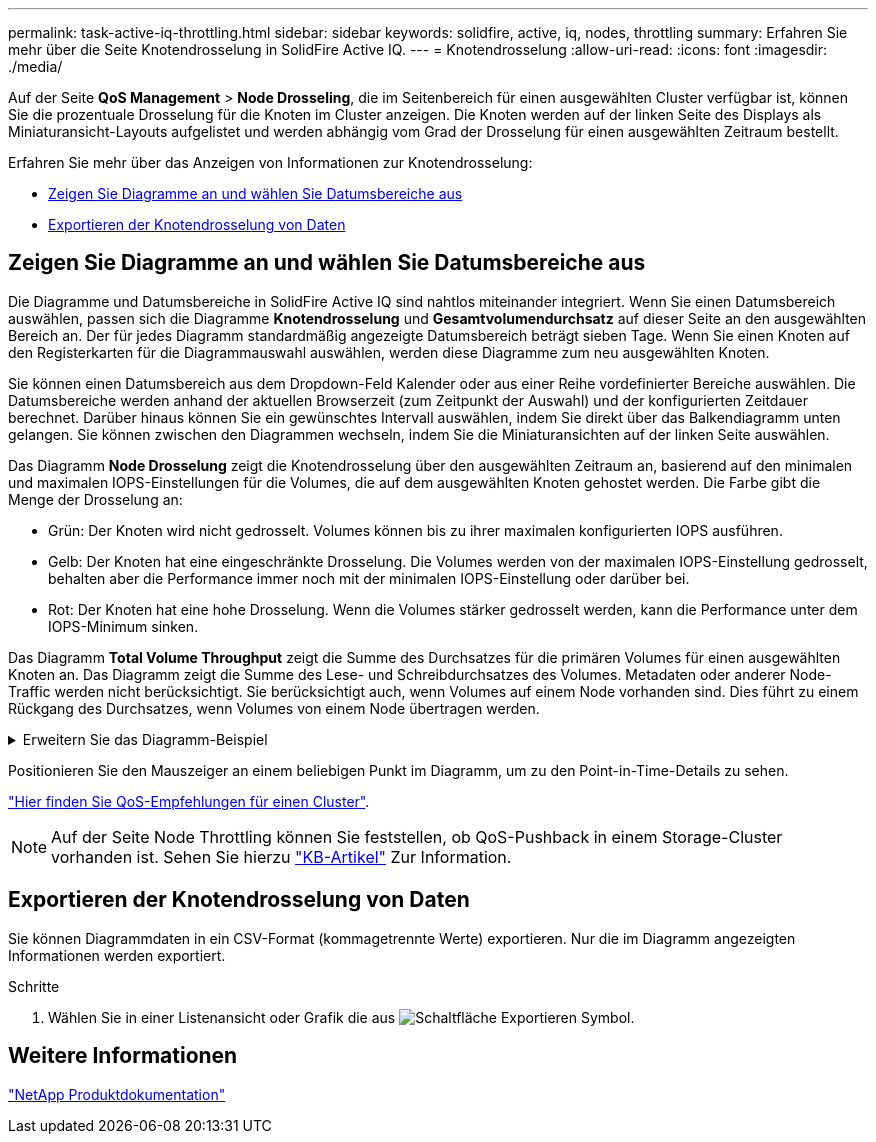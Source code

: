 ---
permalink: task-active-iq-throttling.html 
sidebar: sidebar 
keywords: solidfire, active, iq, nodes, throttling 
summary: Erfahren Sie mehr über die Seite Knotendrosselung in SolidFire Active IQ. 
---
= Knotendrosselung
:allow-uri-read: 
:icons: font
:imagesdir: ./media/


[role="lead"]
Auf der Seite *QoS Management* > *Node Drosseling*, die im Seitenbereich für einen ausgewählten Cluster verfügbar ist, können Sie die prozentuale Drosselung für die Knoten im Cluster anzeigen. Die Knoten werden auf der linken Seite des Displays als Miniaturansicht-Layouts aufgelistet und werden abhängig vom Grad der Drosselung für einen ausgewählten Zeitraum bestellt.

Erfahren Sie mehr über das Anzeigen von Informationen zur Knotendrosselung:

* <<Zeigen Sie Diagramme an und wählen Sie Datumsbereiche aus>>
* <<Exportieren der Knotendrosselung von Daten>>




== Zeigen Sie Diagramme an und wählen Sie Datumsbereiche aus

Die Diagramme und Datumsbereiche in SolidFire Active IQ sind nahtlos miteinander integriert. Wenn Sie einen Datumsbereich auswählen, passen sich die Diagramme *Knotendrosselung* und *Gesamtvolumendurchsatz* auf dieser Seite an den ausgewählten Bereich an. Der für jedes Diagramm standardmäßig angezeigte Datumsbereich beträgt sieben Tage. Wenn Sie einen Knoten auf den Registerkarten für die Diagrammauswahl auswählen, werden diese Diagramme zum neu ausgewählten Knoten.

Sie können einen Datumsbereich aus dem Dropdown-Feld Kalender oder aus einer Reihe vordefinierter Bereiche auswählen. Die Datumsbereiche werden anhand der aktuellen Browserzeit (zum Zeitpunkt der Auswahl) und der konfigurierten Zeitdauer berechnet. Darüber hinaus können Sie ein gewünschtes Intervall auswählen, indem Sie direkt über das Balkendiagramm unten gelangen. Sie können zwischen den Diagrammen wechseln, indem Sie die Miniaturansichten auf der linken Seite auswählen.

Das Diagramm *Node Drosselung* zeigt die Knotendrosselung über den ausgewählten Zeitraum an, basierend auf den minimalen und maximalen IOPS-Einstellungen für die Volumes, die auf dem ausgewählten Knoten gehostet werden. Die Farbe gibt die Menge der Drosselung an:

* Grün: Der Knoten wird nicht gedrosselt. Volumes können bis zu ihrer maximalen konfigurierten IOPS ausführen.
* Gelb: Der Knoten hat eine eingeschränkte Drosselung. Die Volumes werden von der maximalen IOPS-Einstellung gedrosselt, behalten aber die Performance immer noch mit der minimalen IOPS-Einstellung oder darüber bei.
* Rot: Der Knoten hat eine hohe Drosselung. Wenn die Volumes stärker gedrosselt werden, kann die Performance unter dem IOPS-Minimum sinken.


Das Diagramm *Total Volume Throughput* zeigt die Summe des Durchsatzes für die primären Volumes für einen ausgewählten Knoten an. Das Diagramm zeigt die Summe des Lese- und Schreibdurchsatzes des Volumes. Metadaten oder anderer Node-Traffic werden nicht berücksichtigt. Sie berücksichtigt auch, wenn Volumes auf einem Node vorhanden sind. Dies führt zu einem Rückgang des Durchsatzes, wenn Volumes von einem Node übertragen werden.

.Erweitern Sie das Diagramm-Beispiel
[%collapsible]
====
image:node_throttling_range.PNG["Diagramm zur Knotendrosselung"]

====
Positionieren Sie den Mauszeiger an einem beliebigen Punkt im Diagramm, um zu den Point-in-Time-Details zu sehen.

link:task-active-iq-qos-recommendations.html["Hier finden Sie QoS-Empfehlungen für einen Cluster"].


NOTE: Auf der Seite Node Throttling können Sie feststellen, ob QoS-Pushback in einem Storage-Cluster vorhanden ist. Sehen Sie hierzu https://kb.netapp.com/Advice_and_Troubleshooting/Data_Storage_Software/Element_Software/How_to_check_for_QoS_pushback_in_Element_Software["KB-Artikel"^] Zur Information.



== Exportieren der Knotendrosselung von Daten

Sie können Diagrammdaten in ein CSV-Format (kommagetrennte Werte) exportieren. Nur die im Diagramm angezeigten Informationen werden exportiert.

.Schritte
. Wählen Sie in einer Listenansicht oder Grafik die aus image:export_button.PNG["Schaltfläche Exportieren"] Symbol.




== Weitere Informationen

https://www.netapp.com/support-and-training/documentation/["NetApp Produktdokumentation"^]
